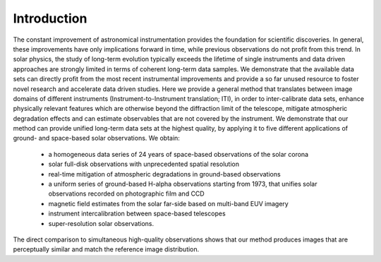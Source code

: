 ============
Introduction
============

The constant improvement of astronomical instrumentation provides the foundation for scientific discoveries. In general,
these improvements have only implications forward in time, while previous observations do not profit from this trend. In
solar physics, the study of long-term evolution typically exceeds the lifetime of single instruments and data driven approaches
are strongly limited in terms of coherent long-term data samples.
We demonstrate that the available data sets can directly profit from the most recent instrumental improvements and provide
a so far unused resource to foster novel research and accelerate data driven studies.
Here we provide a general method that translates between image domains of different instruments (Instrument-to-Instrument translation; ITI),
in order to inter-calibrate data sets, enhance physically relevant features which are otherwise beyond the diffraction
limit of the telescope, mitigate atmospheric degradation effects and can estimate observables that are not covered by the instrument.
We demonstrate that our method can provide unified long-term data sets at the highest quality, by applying it to
five different applications of ground- and space-based solar observations.
We obtain:
    - a homogeneous data series of 24 years of space-based observations of the solar corona
    - solar full-disk observations with unprecedented spatial resolution
    - real-time mitigation of atmospheric degradations in ground-based observations
    - a uniform series of ground-based H-alpha observations starting from 1973, that unifies solar observations recorded on photographic film and CCD
    - magnetic field estimates from the solar far-side based on multi-band EUV imagery
    - instrument intercalibration between space-based telescopes
    - super-resolution solar observations.

The direct comparison to simultaneous high-quality observations shows that our method produces images that are perceptually similar and match the reference image distribution.